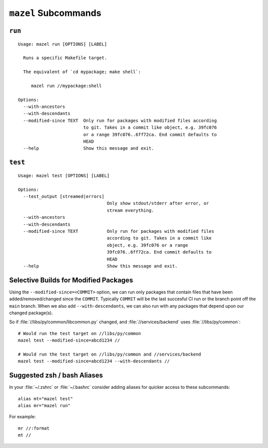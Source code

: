 ``mazel`` Subcommands
=====================

.. _commands-run:

``run``
-------

::


   Usage: mazel run [OPTIONS] [LABEL]

     Runs a specific Makefile target.

     The equivalent of `cd mypackage; make shell`:

        mazel run //mypackage:shell

   Options:
     --with-ancestors
     --with-descendants
     --modified-since TEXT  Only run for packages with modified files according
                            to git. Takes in a commit like object, e.g. 39fc076
                            or a range 39fc076..6ff72ca. End commit defaults to
                            HEAD
     --help                 Show this message and exit.

.. _commands-test:

``test``
--------

::

   Usage: mazel test [OPTIONS] [LABEL]

   Options:
     --test_output [streamed|errors]
                                     Only show stdout/stderr after error, or
                                     stream everything.
     --with-ancestors
     --with-descendants
     --modified-since TEXT           Only run for packages with modified files
                                     according to git. Takes in a commit like
                                     object, e.g. 39fc076 or a range
                                     39fc076..6ff72ca. End commit defaults to
                                     HEAD
     --help                          Show this message and exit.


.. _selective-builds:

Selective Builds for Modified Packages
--------------------------------------

Using the ``--modified-since=<COMMIT>`` option, we can run only packages that contain files that have been added/removed/changed since the ``COMMIT``.  Typically ``COMMIT`` will be the last succesful CI run or the branch point off the ``main`` branch. When we also add  ``--with-descendants``, we can also run with any packages that depend upon our changed package(s).

So if :file:`//libs/py/common/libcommon.py` changed, and :file:`//services/backend` uses :file:`//libs/py/common`::

  # Would run the test target on //libs/py/common
  mazel test --modified-since=abcd1234 //

  # Would run the test target on //libs/py/common and //services/backend
  mazel test --modified-since=abcd1234 --with-descendants //

Suggested zsh / bash Aliases
----------------------------

In your :file:`~/.zshrc` or :file:`~/.bashrc` consider adding aliases for quicker access to these subcommands::

  alias mt="mazel test"
  alias mr="mazel run"


For example::

   mr //:format
   mt //
